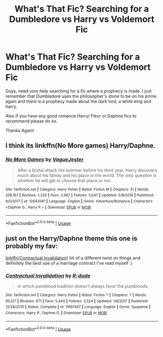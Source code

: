 #+TITLE: What's That Fic? Searching for a Dumbledore vs Harry vs Voldemort Fic

* What's That Fic? Searching for a Dumbledore vs Harry vs Voldemort Fic
:PROPERTIES:
:Author: LocoToby
:Score: 0
:DateUnix: 1565930309.0
:DateShort: 2019-Aug-16
:FlairText: What's That Fic?
:END:
Guys, need your help searching for a fic where a prophecy is made. I just remember that Dumbledore uses the philosopher's stone to be on his prime again and there is a prophesy made about the dark lord, a white king and harry.

Also if you have any good romance Harry/ Fleur or Daphne fics to recommend please do so.

Thanks Again!


** I think its linkffn(No More games) Harry/Daphne.
:PROPERTIES:
:Author: nauze18
:Score: 3
:DateUnix: 1565939540.0
:DateShort: 2019-Aug-16
:END:

*** [[https://www.fanfiction.net/s/12642061/1/][*/No More Games/*]] by [[https://www.fanfiction.net/u/6369873/VagueJester][/VagueJester/]]

#+begin_quote
  After a brutal attack the summer before his third year, Harry discovers much about his family and his place in the world. The only question is whether he will get to choose that place or not.
#+end_quote

^{/Site/:} ^{fanfiction.net} ^{*|*} ^{/Category/:} ^{Harry} ^{Potter} ^{*|*} ^{/Rated/:} ^{Fiction} ^{M} ^{*|*} ^{/Chapters/:} ^{51} ^{*|*} ^{/Words/:} ^{258,167} ^{*|*} ^{/Reviews/:} ^{1,220} ^{*|*} ^{/Favs/:} ^{3,967} ^{*|*} ^{/Follows/:} ^{5,047} ^{*|*} ^{/Updated/:} ^{5/8/2018} ^{*|*} ^{/Published/:} ^{9/5/2017} ^{*|*} ^{/id/:} ^{12642061} ^{*|*} ^{/Language/:} ^{English} ^{*|*} ^{/Genre/:} ^{Adventure/Romance} ^{*|*} ^{/Characters/:} ^{<Daphne} ^{G.,} ^{Harry} ^{P.>} ^{*|*} ^{/Download/:} ^{[[http://www.ff2ebook.com/old/ffn-bot/index.php?id=12642061&source=ff&filetype=epub][EPUB]]} ^{or} ^{[[http://www.ff2ebook.com/old/ffn-bot/index.php?id=12642061&source=ff&filetype=mobi][MOBI]]}

--------------

*FanfictionBot*^{2.0.0-beta} | [[https://github.com/tusing/reddit-ffn-bot/wiki/Usage][Usage]]
:PROPERTIES:
:Author: FanfictionBot
:Score: 2
:DateUnix: 1565939554.0
:DateShort: 2019-Aug-16
:END:


** just on the Harry/Daphne theme this one is probably my fav:

[[https://www.fanfiction.net/s/11697407/1/Contractual-Invalidation][linkffn(Contractual Invalidation)]] bit of a different twist on things and definitely the best use of a marriage contract I've read myself :)
:PROPERTIES:
:Author: RSRaistlin
:Score: 1
:DateUnix: 1565959201.0
:DateShort: 2019-Aug-16
:END:

*** [[https://www.fanfiction.net/s/11697407/1/][*/Contractual Invalidation/*]] by [[https://www.fanfiction.net/u/2057121/R-dude][/R-dude/]]

#+begin_quote
  In which pureblood tradition doesn't always favor the purebloods.
#+end_quote

^{/Site/:} ^{fanfiction.net} ^{*|*} ^{/Category/:} ^{Harry} ^{Potter} ^{*|*} ^{/Rated/:} ^{Fiction} ^{T} ^{*|*} ^{/Chapters/:} ^{7} ^{*|*} ^{/Words/:} ^{90,127} ^{*|*} ^{/Reviews/:} ^{871} ^{*|*} ^{/Favs/:} ^{5,444} ^{*|*} ^{/Follows/:} ^{3,524} ^{*|*} ^{/Updated/:} ^{1/6/2017} ^{*|*} ^{/Published/:} ^{12/28/2015} ^{*|*} ^{/Status/:} ^{Complete} ^{*|*} ^{/id/:} ^{11697407} ^{*|*} ^{/Language/:} ^{English} ^{*|*} ^{/Genre/:} ^{Suspense} ^{*|*} ^{/Characters/:} ^{Harry} ^{P.,} ^{Daphne} ^{G.} ^{*|*} ^{/Download/:} ^{[[http://www.ff2ebook.com/old/ffn-bot/index.php?id=11697407&source=ff&filetype=epub][EPUB]]} ^{or} ^{[[http://www.ff2ebook.com/old/ffn-bot/index.php?id=11697407&source=ff&filetype=mobi][MOBI]]}

--------------

*FanfictionBot*^{2.0.0-beta} | [[https://github.com/tusing/reddit-ffn-bot/wiki/Usage][Usage]]
:PROPERTIES:
:Author: FanfictionBot
:Score: 1
:DateUnix: 1565959220.0
:DateShort: 2019-Aug-16
:END:
